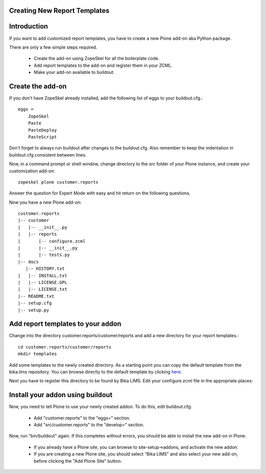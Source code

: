 Creating New Report Templates
=============================

Introduction
============

If you want to add customized report templates, you have to create a new Plone add-on aka Python package.

There are only a few simple steps required.

    - Create the add-on using ZopeSkel for all the boilerplate code.
    - Add report templates to the add-on and register them in your ZCML.
    - Make your add-on available to buildout.


Create the add-on
=================

If you don't have ZopeSkel already installed, add the following list of eggs to your buildout.cfg.::

    eggs =
        ZopeSkel
        Paste
        PasteDeploy
        PasteScript

Don't forget to always run buildout after changes to the buildout.cfg. Also remember to keep the indentation in buildout.cfg consistent between lines.

Now, in a command prompt or shell window, change directory to the `src` folder of your Plone instance, and create your customization add-on::

  zopeskel plone customer.reports

.. note
     You will probably need to type the full path to the zopeskel script. This should be located in the bin folder of your Plone instance.

     You can Change customer.reports to whatever you like.

Answer the question for Expert Mode with easy and hit return on the following questions.

Now you have a new Plone add-on::

    customer.reports
    |-- customer
    |   |-- __init__.py
    |   |-- reports
    |       |-- configure.zcml
    |       |-- __init__.py
    |       |-- tests.py
    |-- docs
       |-- HISTORY.txt
    |   |-- INSTALL.txt
    |   |-- LICENSE.GPL
    |   |-- LICENSE.txt
    |-- README.txt
    |-- setup.cfg
    |-- setup.py


Add report templates to your addon
==================================

Change into the directory customer.reports/customer/reports and add a new directory for your report templates.::

  cd customer.reports/customer/reports
  mkdir templates

Add some templates to the newly created directory. As a starting point you can copy the default template from the bika.lims repository. You can browse directly to the default template by clicking `here <https://github.com/bikalabs/Bika-LIMS/tree/master/bika/lims/browser/analysisrequest/templates/reports>`_.

Next you have to register this directory to be found by Bika LIMS. Edit your configure.zcml file in the appropriate places:

 .. code-block: xml

    <configure
       xmlns="http://namespaces.zope.org/zope"
       xmlns:five="http://namespaces.zope.org/five"
       xmlns:i18n="http://namespaces.zope.org/i18n"
       xmlns:plone="http://namespaces.plone.org/plone"
       i18n_domain="customer.reports">
       <five:registerPackage package="." initialize=".initialize" />
       <!-- -*- extra stuff goes here -*- -->
       <include package="plone.resource" file="meta.zcml"/>
       <plone:static
          directory="templates"
          type="reports"
          name="customer"
       />
    </configure>


.. note:

    In the plone:static directive you have to match the directory name to the one created in the previous step.

    type must be set to reports in order to get recognized by bika.lims as a report template resource.

    The name is solely for identifying your new report template in the pull-down on the publishing process.


Install your addon using buildout
=================================

Now, you need to tell Plone to use your newly created addon. To do this, edit buildout.cfg:

    - Add "customer.reports" to the "eggs=" section.
    - Add "src/customer.reports" to the "develop=" section.

Now, run "bin/buildout" again. If this completes without errors, you should be able to install the new add-on in Plone.

    - If you already have a Plone site, you can browse to site-setup->addons, and activate the new addon.

    - If you are creating a new Plone site, you should select "Bika LIMS" and also select your new add-on, before clicking the "Add Plone Site" button.
